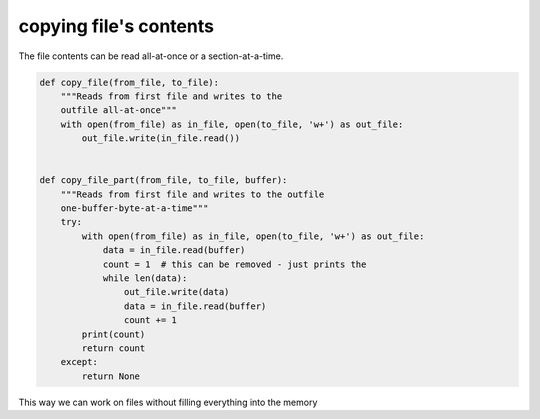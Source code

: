 copying file's contents
=======================

The file contents can be read all-at-once or a section-at-a-time.

.. code-block:: python

    def copy_file(from_file, to_file):
        """Reads from first file and writes to the
        outfile all-at-once"""
        with open(from_file) as in_file, open(to_file, 'w+') as out_file:
            out_file.write(in_file.read())


    def copy_file_part(from_file, to_file, buffer):
        """Reads from first file and writes to the outfile
        one-buffer-byte-at-a-time"""
        try:
            with open(from_file) as in_file, open(to_file, 'w+') as out_file:
                data = in_file.read(buffer)
                count = 1  # this can be removed - just prints the
                while len(data):
                    out_file.write(data)
                    data = in_file.read(buffer)
                    count += 1
            print(count)
            return count
        except:
            return None

This way we can work on files without filling everything into the memory